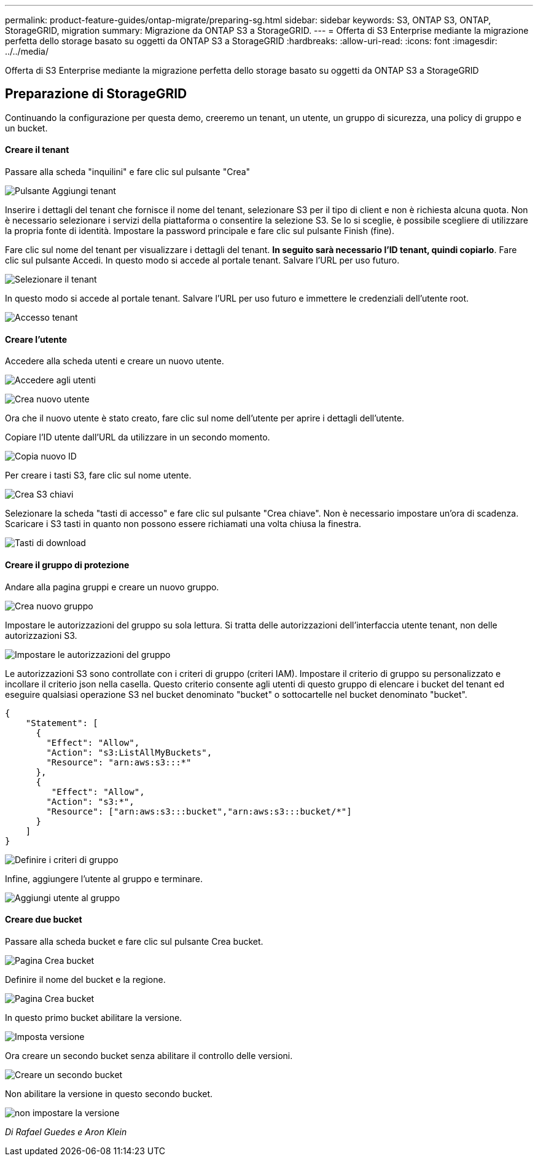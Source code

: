 ---
permalink: product-feature-guides/ontap-migrate/preparing-sg.html 
sidebar: sidebar 
keywords: S3, ONTAP S3, ONTAP, StorageGRID, migration 
summary: Migrazione da ONTAP S3 a StorageGRID. 
---
= Offerta di S3 Enterprise mediante la migrazione perfetta dello storage basato su oggetti da ONTAP S3 a StorageGRID
:hardbreaks:
:allow-uri-read: 
:icons: font
:imagesdir: ../../media/


[role="lead"]
Offerta di S3 Enterprise mediante la migrazione perfetta dello storage basato su oggetti da ONTAP S3 a StorageGRID



== Preparazione di StorageGRID

Continuando la configurazione per questa demo, creeremo un tenant, un utente, un gruppo di sicurezza, una policy di gruppo e un bucket.



==== Creare il tenant

Passare alla scheda "inquilini" e fare clic sul pulsante "Crea"

image:ontap-migrate/sg-tenant-create-01.png["Pulsante Aggiungi tenant"]

Inserire i dettagli del tenant che fornisce il nome del tenant, selezionare S3 per il tipo di client e non è richiesta alcuna quota. Non è necessario selezionare i servizi della piattaforma o consentire la selezione S3. Se lo si sceglie, è possibile scegliere di utilizzare la propria fonte di identità. Impostare la password principale e fare clic sul pulsante Finish (fine).

Fare clic sul nome del tenant per visualizzare i dettagli del tenant. *In seguito sarà necessario l'ID tenant, quindi copiarlo*. Fare clic sul pulsante Accedi. In questo modo si accede al portale tenant. Salvare l'URL per uso futuro.

image:ontap-migrate/sg-tenant-select.png["Selezionare il tenant"]

In questo modo si accede al portale tenant. Salvare l'URL per uso futuro e immettere le credenziali dell'utente root.

image:ontap-migrate/sg-tenant-login.png["Accesso tenant"]



==== Creare l'utente

Accedere alla scheda utenti e creare un nuovo utente.

image:ontap-migrate/sg-user-create-01.png["Accedere agli utenti"]

image:ontap-migrate/sg-user-create-02.png["Crea nuovo utente"]

Ora che il nuovo utente è stato creato, fare clic sul nome dell'utente per aprire i dettagli dell'utente.

Copiare l'ID utente dall'URL da utilizzare in un secondo momento.

image:ontap-migrate/sg-user-id.png["Copia nuovo ID"]

Per creare i tasti S3, fare clic sul nome utente.

image:ontap-migrate/sg-user-keys-create-01.png["Crea S3 chiavi"]

Selezionare la scheda "tasti di accesso" e fare clic sul pulsante "Crea chiave". Non è necessario impostare un'ora di scadenza. Scaricare i S3 tasti in quanto non possono essere richiamati una volta chiusa la finestra.

image:ontap-migrate/sg-user-keys-create-02.png["Tasti di download"]



==== Creare il gruppo di protezione

Andare alla pagina gruppi e creare un nuovo gruppo.

image:ontap-migrate/sg-group-create.png["Crea nuovo gruppo"]

Impostare le autorizzazioni del gruppo su sola lettura. Si tratta delle autorizzazioni dell'interfaccia utente tenant, non delle autorizzazioni S3.

image:ontap-migrate/sg-group-permissions.png["Impostare le autorizzazioni del gruppo"]

Le autorizzazioni S3 sono controllate con i criteri di gruppo (criteri IAM). Impostare il criterio di gruppo su personalizzato e incollare il criterio json nella casella. Questo criterio consente agli utenti di questo gruppo di elencare i bucket del tenant ed eseguire qualsiasi operazione S3 nel bucket denominato "bucket" o sottocartelle nel bucket denominato "bucket".

[source, json]
----
{
    "Statement": [
      {
        "Effect": "Allow",
        "Action": "s3:ListAllMyBuckets",
        "Resource": "arn:aws:s3:::*"
      },
      {
         "Effect": "Allow",
        "Action": "s3:*",
        "Resource": ["arn:aws:s3:::bucket","arn:aws:s3:::bucket/*"]
      }
    ]
}
----
image:ontap-migrate/sg-group-policy.png["Definire i criteri di gruppo"]

Infine, aggiungere l'utente al gruppo e terminare.

image:ontap-migrate/sg-group-add-user.png["Aggiungi utente al gruppo"]



==== Creare due bucket

Passare alla scheda bucket e fare clic sul pulsante Crea bucket.

image:ontap-migrate/sg-create-buckets.png["Pagina Crea bucket"]

Definire il nome del bucket e la regione.

image:ontap-migrate/sg-create-bucket1-01.png["Pagina Crea bucket"]

In questo primo bucket abilitare la versione.

image:ontap-migrate/sg-bucket1-vers.png["Imposta versione"]

Ora creare un secondo bucket senza abilitare il controllo delle versioni.

image:ontap-migrate/sg-create-bucket2.png["Creare un secondo bucket"]

Non abilitare la versione in questo secondo bucket.

image:ontap-migrate/sg-create-bucket2-nver.png["non impostare la versione"]

_Di Rafael Guedes e Aron Klein_
